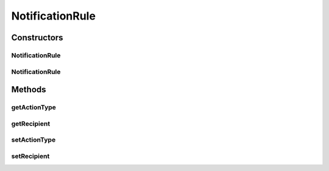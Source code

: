 .. java:import:: org.ektorp.support TypeDiscriminator

.. java:import:: org.motechproject.admin.messages ActionType

.. java:import:: org.motechproject.commons.couchdb.model MotechBaseDataObject

NotificationRule
================

.. java:package:: org.motechproject.admin.domain
   :noindex:

.. java:type:: @TypeDiscriminator public class NotificationRule extends MotechBaseDataObject

   A notification rule persisted in the database. Represents a rule for sending out a single notification. Contains information about this notification's recipient and the \ :java:ref:`ActionType`\  representing a method used for notifying the recipient.

Constructors
------------
NotificationRule
^^^^^^^^^^^^^^^^

.. java:constructor:: public NotificationRule()
   :outertype: NotificationRule

NotificationRule
^^^^^^^^^^^^^^^^

.. java:constructor:: public NotificationRule(String recipient, ActionType actionType)
   :outertype: NotificationRule

Methods
-------
getActionType
^^^^^^^^^^^^^

.. java:method:: public ActionType getActionType()
   :outertype: NotificationRule

getRecipient
^^^^^^^^^^^^

.. java:method:: public String getRecipient()
   :outertype: NotificationRule

setActionType
^^^^^^^^^^^^^

.. java:method:: public void setActionType(ActionType actionType)
   :outertype: NotificationRule

setRecipient
^^^^^^^^^^^^

.. java:method:: public void setRecipient(String recipient)
   :outertype: NotificationRule

